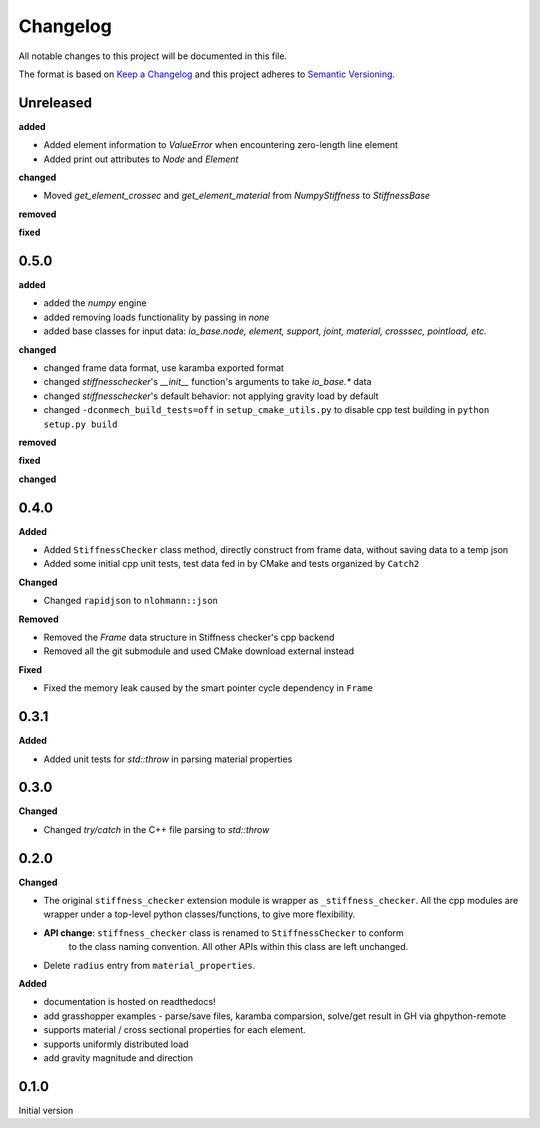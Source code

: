 
=========
Changelog
=========

All notable changes to this project will be documented in this file.

The format is based on `Keep a Changelog <https://keepachangelog.com/en/1.0.0/>`_
and this project adheres to `Semantic Versioning <https://semver.org/spec/v2.0.0.html>`_.

Unreleased
----------

**added**

- Added element information to `ValueError` when encountering zero-length line element
- Added print out attributes to `Node` and `Element`

**changed**

- Moved `get_element_crossec` and `get_element_material` from `NumpyStiffness` to `StiffnessBase`

**removed**

**fixed**


0.5.0
----------

**added**

- added the `numpy` engine
- added removing loads functionality by passing in `none`
- added base classes for input data: `io_base.node, element, support, joint, material, crosssec, pointload, etc.`

**changed**

- changed frame data format, use karamba exported format
- changed `stiffnesschecker`'s `__init__` function's arguments to take `io_base.*` data
- changed `stiffnesschecker`'s default behavior: not applying gravity load by default
- changed ``-dconmech_build_tests=off`` in ``setup_cmake_utils.py`` to disable cpp test building in ``python setup.py build``

**removed**

**fixed**

**changed**

0.4.0
-----------

**Added**

- Added ``StiffnessChecker`` class method, directly construct from frame data, without saving data to a temp json
- Added some initial cpp unit tests, test data fed in by CMake and tests organized by ``Catch2``

**Changed**

- Changed ``rapidjson`` to ``nlohmann::json``

**Removed**

- Removed the `Frame` data structure in Stiffness checker's cpp backend
- Removed all the git submodule and used CMake download external instead

**Fixed**

- Fixed the memory leak caused by the smart pointer cycle dependency in ``Frame``

0.3.1
----------

**Added**

- Added unit tests for `std::throw` in parsing material properties

0.3.0
----------

**Changed**

- Changed `try/catch` in the C++ file parsing to `std::throw` 

0.2.0
-----

**Changed**

- The original ``stiffness_checker`` extension module is wrapper as ``_stiffness_checker``.
  All the cpp modules are wrapper under a top-level python classes/functions, to give more
  flexibility.
- **API change**: ``stiffness_checker`` class is renamed to ``StiffnessChecker`` to conform
    to the class naming convention. All other APIs within this class are left unchanged.
- Delete ``radius`` entry from ``material_properties``.


**Added**

- documentation is hosted on readthedocs!
- add grasshopper examples - parse/save files, karamba comparsion, solve/get result in GH via ghpython-remote
- supports material / cross sectional properties for each element. 
- supports uniformly distributed load
- add gravity magnitude and direction

0.1.0
-----

Initial version
